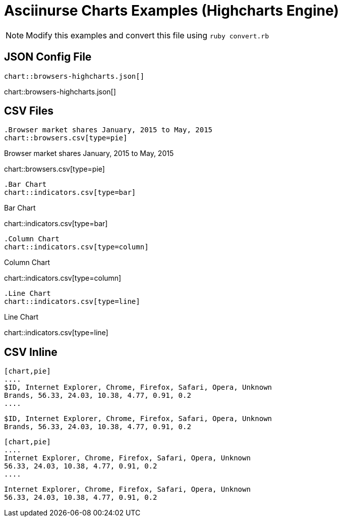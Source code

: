= Asciinurse Charts Examples (Highcharts Engine)
:charts: highcharts

[NOTE]
====
Modify this examples and convert this file using `ruby convert.rb`
====

== JSON Config File

[source,adoc]
----
chart::browsers-highcharts.json[]
----

chart::browsers-highcharts.json[]

== CSV Files

[source,adoc]
----
.Browser market shares January, 2015 to May, 2015
chart::browsers.csv[type=pie]
----

.Browser market shares January, 2015 to May, 2015
chart::browsers.csv[type=pie]

[source,adoc]
----
.Bar Chart
chart::indicators.csv[type=bar]
----

.Bar Chart
chart::indicators.csv[type=bar]

[source,adoc]
----
.Column Chart
chart::indicators.csv[type=column]
----

.Column Chart
chart::indicators.csv[type=column]

[source,adoc]
----
.Line Chart
chart::indicators.csv[type=line]
----

.Line Chart
chart::indicators.csv[type=line]

== CSV Inline

[source,adoc]
----
[chart,pie]
....
$ID, Internet Explorer, Chrome, Firefox, Safari, Opera, Unknown
Brands, 56.33, 24.03, 10.38, 4.77, 0.91, 0.2
....
----

[chart,pie]
....
$ID, Internet Explorer, Chrome, Firefox, Safari, Opera, Unknown
Brands, 56.33, 24.03, 10.38, 4.77, 0.91, 0.2
....

[source,adoc]
----
[chart,pie]
....
Internet Explorer, Chrome, Firefox, Safari, Opera, Unknown
56.33, 24.03, 10.38, 4.77, 0.91, 0.2
....
----

[chart,pie]
....
Internet Explorer, Chrome, Firefox, Safari, Opera, Unknown
56.33, 24.03, 10.38, 4.77, 0.91, 0.2
....
